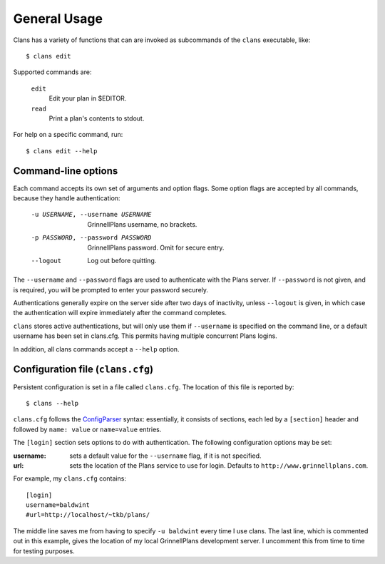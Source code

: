 General Usage
=============

Clans has a variety of functions that can are invoked as subcommands
of the ``clans`` executable, like::

    $ clans edit

Supported commands are:

    ``edit``
        Edit your plan in $EDITOR.
    ``read``
        Print a plan's contents to stdout.

For help on a specific command, run::

    $ clans edit --help

Command-line options
--------------------

Each command accepts its own set of arguments and option flags. Some
option flags are accepted by all commands, because they handle
authentication:

    -u USERNAME, --username USERNAME  GrinnellPlans username, no brackets.
    -p PASSWORD, --password PASSWORD  GrinnellPlans password.
                                      Omit for secure entry.
    --logout                          Log out before quitting.

The ``--username`` and ``--password`` flags are used to authenticate
with the Plans server. If ``--password`` is not given, and is
required, you will be prompted to enter your password securely.

Authentications generally expire on the server side after two days of
inactivity, unless ``--logout`` is given, in which case the
authentication will expire immediately after the command completes.

``clans`` stores active authentications, but will only use them if
``--username`` is specified on the command line, or a default username has
been set in clans.cfg. This permits having multiple concurrent Plans logins.

.. Authentications are stored as ``USERNAME.cookie`` in a
.. system-dependent location.

In addition, all clans commands accept a ``--help`` option.

Configuration file (``clans.cfg``)
----------------------------------

Persistent configuration is set in a file called ``clans.cfg``.
The location of this file is reported by::

    $ clans --help

``clans.cfg`` follows the ConfigParser_ syntax: essentially, it
consists of sections, each led by a ``[section]``
header and followed by ``name: value`` or ``name=value`` entries.

The ``[login]`` section sets options to do with authentication. The
following configuration options may be set:

:username: sets a default value for the ``--username`` flag, if it is
           not specified.
:url:      sets the location of the Plans service to use for login.
           Defaults to ``http://www.grinnellplans.com``.

For example, my ``clans.cfg`` contains::

    [login]
    username=baldwint
    #url=http://localhost/~tkb/plans/

The middle line saves me from having to specify ``-u baldwint`` every
time I use clans.
The last line, which is commented out in this example, gives the
location of my local GrinnellPlans development server. I uncomment
this from time to time for testing purposes.

.. _ConfigParser: http://docs.python.org/2/library/configparser.html

